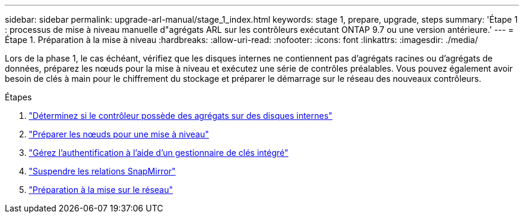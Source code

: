 ---
sidebar: sidebar 
permalink: upgrade-arl-manual/stage_1_index.html 
keywords: stage 1, prepare, upgrade, steps 
summary: 'Étape 1 : processus de mise à niveau manuelle d"agrégats ARL sur les contrôleurs exécutant ONTAP 9.7 ou une version antérieure.' 
---
= Étape 1. Préparation à la mise à niveau
:hardbreaks:
:allow-uri-read: 
:nofooter: 
:icons: font
:linkattrs: 
:imagesdir: ./media/


[role="lead"]
Lors de la phase 1, le cas échéant, vérifiez que les disques internes ne contiennent pas d'agrégats racines ou d'agrégats de données, préparez les nœuds pour la mise à niveau et exécutez une série de contrôles préalables. Vous pouvez également avoir besoin de clés à main pour le chiffrement du stockage et préparer le démarrage sur le réseau des nouveaux contrôleurs.

.Étapes
. link:determine_aggregates_on_internal_drives.html["Déterminez si le contrôleur possède des agrégats sur des disques internes"]
. link:prepare_nodes_for_upgrade.html["Préparer les nœuds pour une mise à niveau"]
. link:manage_authentication_okm.html["Gérez l'authentification à l'aide d'un gestionnaire de clés intégré"]
. link:quiesce_snapmirror_relationships.html["Suspendre les relations SnapMirror"]
. link:prepare_for_netboot.html["Préparation à la mise sur le réseau"]

